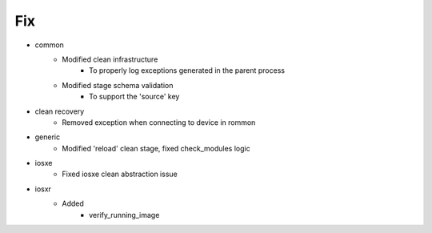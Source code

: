 --------------------------------------------------------------------------------
                                      Fix                                       
--------------------------------------------------------------------------------

* common
    * Modified clean infrastructure
        * To properly log exceptions generated in the parent process
    * Modified stage schema validation
        * To support the 'source' key

* clean recovery
    * Removed exception when connecting to device in rommon

* generic
    * Modified 'reload' clean stage, fixed check_modules logic

* iosxe
    * Fixed iosxe clean abstraction issue

* iosxr
    * Added
        * verify_running_image


